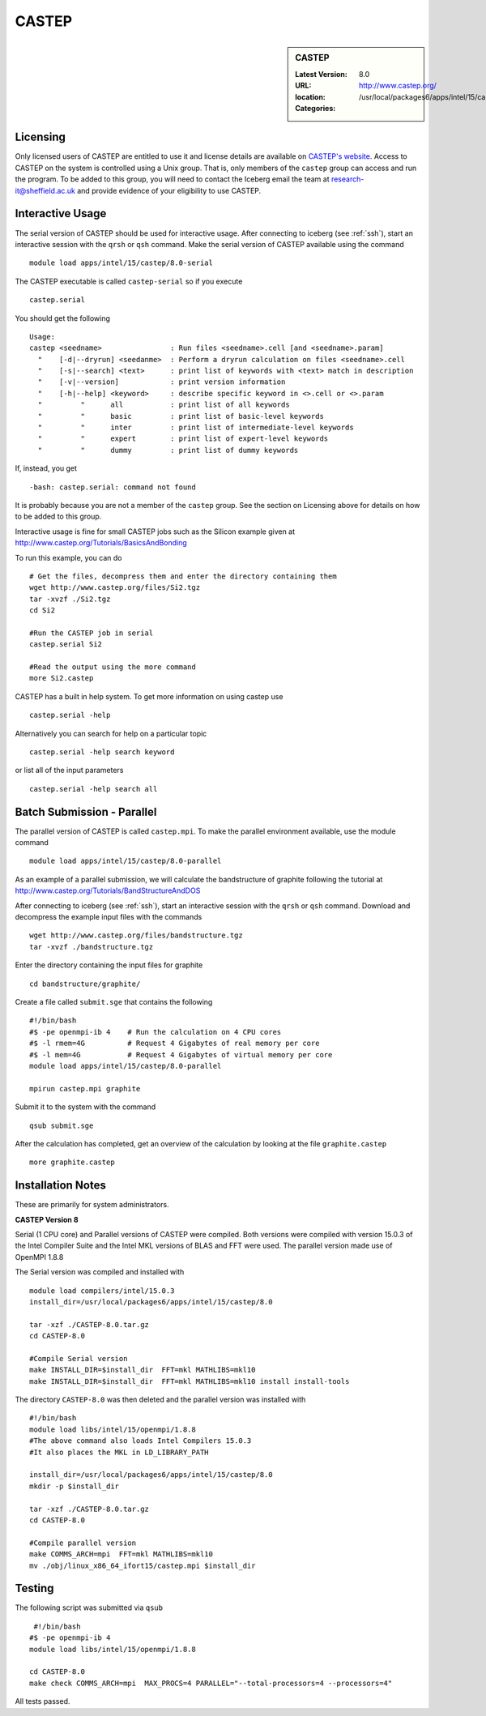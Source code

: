 CASTEP
======

.. sidebar:: CASTEP

   :Latest Version:  8.0
   :URL: http://www.castep.org/
   :location: /usr/local/packages6/apps/intel/15/castep/8.0
   :Categories:    
    .. tag:: CASTEP
        :tag: chemistry

Licensing
---------
Only licensed users of CASTEP are entitled to use it and license details are available on `CASTEP's website <http://www.castep.org/CASTEP/GettingCASTEP>`_. Access to CASTEP on the system is controlled using a Unix group. That is, only members of the ``castep`` group can access and run the program. To be added to this group, you will need to contact the Iceberg email the team at research-it@sheffield.ac.uk and provide evidence of your eligibility to use CASTEP.

Interactive Usage
-----------------
The serial version of CASTEP should be used for interactive usage. After connecting to iceberg (see :ref:`ssh`),  start an interactive session with the ``qrsh`` or ``qsh`` command. Make the serial version of CASTEP available using the command ::

    module load apps/intel/15/castep/8.0-serial

The CASTEP executable is called ``castep-serial`` so if you execute ::

    castep.serial

You should get the following ::

  Usage:
  castep <seedname>                : Run files <seedname>.cell [and <seedname>.param]
    "    [-d|--dryrun] <seedanme>  : Perform a dryrun calculation on files <seedname>.cell
    "    [-s|--search] <text>      : print list of keywords with <text> match in description
    "    [-v|--version]            : print version information
    "    [-h|--help] <keyword>     : describe specific keyword in <>.cell or <>.param
    "         "      all           : print list of all keywords
    "         "      basic         : print list of basic-level keywords
    "         "      inter         : print list of intermediate-level keywords
    "         "      expert        : print list of expert-level keywords
    "         "      dummy         : print list of dummy keywords

If, instead, you get ::

    -bash: castep.serial: command not found

It is probably because you are not a member of the ``castep`` group. See the section on Licensing above for details on how to be added to this group.

Interactive usage is fine for small CASTEP jobs such as the Silicon example given at http://www.castep.org/Tutorials/BasicsAndBonding

To run this example, you can do ::

  # Get the files, decompress them and enter the directory containing them
  wget http://www.castep.org/files/Si2.tgz
  tar -xvzf ./Si2.tgz
  cd Si2

  #Run the CASTEP job in serial
  castep.serial Si2

  #Read the output using the more command
  more Si2.castep

CASTEP has a built in help system. To get more information on using castep use ::

  castep.serial -help

Alternatively you can search for help on a particular topic ::

  castep.serial -help search keyword

or list all of the input parameters ::

  castep.serial -help search all

Batch Submission - Parallel
---------------------------
The parallel version of CASTEP is called ``castep.mpi``. To make the parallel environment available, use the module command ::

    module load apps/intel/15/castep/8.0-parallel

As an example of a parallel submission, we will calculate the bandstructure of graphite following the tutorial at http://www.castep.org/Tutorials/BandStructureAndDOS

After connecting to iceberg (see :ref:`ssh`),  start an interactive session with the ``qrsh`` or ``qsh`` command. Download and decompress the example input files with the commands ::

  wget http://www.castep.org/files/bandstructure.tgz
  tar -xvzf ./bandstructure.tgz

Enter the directory containing the input files for graphite ::

  cd bandstructure/graphite/

Create a file called ``submit.sge`` that contains the following ::

  #!/bin/bash
  #$ -pe openmpi-ib 4    # Run the calculation on 4 CPU cores
  #$ -l rmem=4G          # Request 4 Gigabytes of real memory per core
  #$ -l mem=4G           # Request 4 Gigabytes of virtual memory per core
  module load apps/intel/15/castep/8.0-parallel

  mpirun castep.mpi graphite

Submit it to the system with the command ::

    qsub submit.sge

After the calculation has completed, get an overview of the calculation by looking at the file ``graphite.castep`` ::

    more graphite.castep

Installation Notes
------------------
These are primarily for system administrators.

**CASTEP Version 8**

Serial (1 CPU core) and Parallel versions of CASTEP were compiled. Both versions were compiled with version 15.0.3 of the Intel Compiler Suite and the Intel MKL versions of BLAS and FFT were used. The parallel version made use of OpenMPI 1.8.8

The Serial version was compiled and installed with ::

  module load compilers/intel/15.0.3
  install_dir=/usr/local/packages6/apps/intel/15/castep/8.0

  tar -xzf ./CASTEP-8.0.tar.gz
  cd CASTEP-8.0

  #Compile Serial version
  make INSTALL_DIR=$install_dir  FFT=mkl MATHLIBS=mkl10
  make INSTALL_DIR=$install_dir  FFT=mkl MATHLIBS=mkl10 install install-tools

The directory ``CASTEP-8.0`` was then deleted and the parallel version was installed with ::

  #!/bin/bash
  module load libs/intel/15/openmpi/1.8.8
  #The above command also loads Intel Compilers 15.0.3
  #It also places the MKL in LD_LIBRARY_PATH

  install_dir=/usr/local/packages6/apps/intel/15/castep/8.0
  mkdir -p $install_dir

  tar -xzf ./CASTEP-8.0.tar.gz
  cd CASTEP-8.0

  #Compile parallel version
  make COMMS_ARCH=mpi  FFT=mkl MATHLIBS=mkl10
  mv ./obj/linux_x86_64_ifort15/castep.mpi $install_dir

Testing
-------
The following script was submitted via ``qsub`` ::

    #!/bin/bash
   #$ -pe openmpi-ib 4
   module load libs/intel/15/openmpi/1.8.8

   cd CASTEP-8.0
   make check COMMS_ARCH=mpi  MAX_PROCS=4 PARALLEL="--total-processors=4 --processors=4"

All tests passed.
